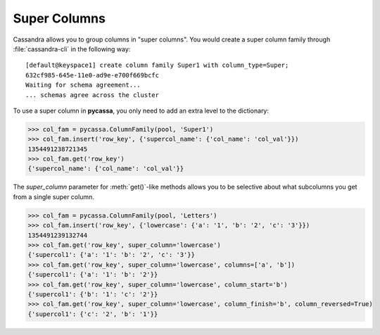 Super Columns
=============
Cassandra allows you to group columns in "super columns". 
You would create a super column family through :file:`cassandra-cli`
in the following way:

::

    [default@keyspace1] create column family Super1 with column_type=Super;
    632cf985-645e-11e0-ad9e-e700f669bcfc
    Waiting for schema agreement...
    ... schemas agree across the cluster

To use a super column in **pycassa**, you only need to
add an extra level to the dictionary:

.. code-block:: python

  >>> col_fam = pycassa.ColumnFamily(pool, 'Super1')
  >>> col_fam.insert('row_key', {'supercol_name': {'col_name': 'col_val'}})
  1354491238721345
  >>> col_fam.get('row_key')
  {'supercol_name': {'col_name': 'col_val'}}

The `super_column` parameter for :meth:`get()`-like methods allows
you to be selective about what subcolumns you get from a single
super column.

.. code-block:: python

  >>> col_fam = pycassa.ColumnFamily(pool, 'Letters')
  >>> col_fam.insert('row_key', {'lowercase': {'a': '1', 'b': '2', 'c': '3'}})
  1354491239132744
  >>> col_fam.get('row_key', super_column='lowercase')
  {'supercol1': {'a': '1': 'b': '2', 'c': '3'}}
  >>> col_fam.get('row_key', super_column='lowercase', columns=['a', 'b'])
  {'supercol1': {'a': '1': 'b': '2'}}
  >>> col_fam.get('row_key', super_column='lowercase', column_start='b')
  {'supercol1': {'b': '1': 'c': '2'}}
  >>> col_fam.get('row_key', super_column='lowercase', column_finish='b', column_reversed=True)
  {'supercol1': {'c': '2', 'b': '1'}}

